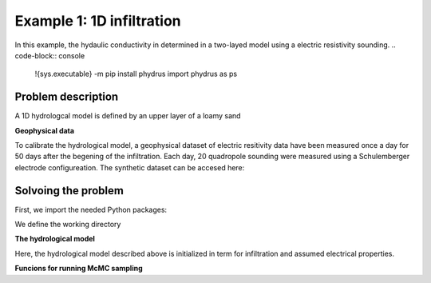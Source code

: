 Example 1: 1D infiltration
=====

In this example, the hydaulic conductivity in determined in a two-layed model using a electric resistivity sounding.
.. code-block:: console

   !{sys.executable} -m pip install phydrus
   import phydrus as ps

.. _Problem description

Problem description
------------

A 1D hydrologcal model is defined by an upper layer of a loamy sand 

**Geophysical data**

To calibrate the hydrological model, a geophysical dataset of electric resitivity data have been measured once a day for 50 days after the begening of the infiltration. 
Each day, 20 quadropole sounding were measured using a Schulemberger electrode configureation. 
The synthetic dataset can be accesed here: 

.. _Solvoing the problem

Solvoing the problem
------------

First, we import the needed Python packages:

.. code-block:: console
   import os
   import sys
   import numpy as np
   import pandas as pd
   import math
   import matplotlib.pyplot as plt
   import phydrus as ps
  
We define the working directory

.. code-block:: console
   # Define working directory
   wd = (r"p:\...\Ex1") 

   # Working directory and path to HYDRUS.exe
   hydrus_wd = os.path.join(wd,"HYDRUS\WorkingDirTEM") # This folder will be created by hydrus 
   hydrus_exefile = os.path.join(wd,"HYDRUS\hydrus.exe")

   # Files used to compute the ERT forward response
   AarhusInv_wd = os.path.join(wd,"AarhusInvTEM") #This folder must contain the folloing files:
   AarhusInv_exefile = os.path.join(AarhusInv_wd,"AarhusInv64_v10.1.exe")
   print("Working directory AarhusInv: ", AarhusInv_wd)
   print("AarhusInv exe file:          ", AarhusInv_exefile)
   confile = os.path.join(AarhusInv_wd,"DefaultConfile.con")
    

**The hydrological model**

Here, the hydrological model described above is initialized in term for infiltration and assumed electrical properties. 

.. code-block:: console
   # Initialize hydrological parameters
   infil = 0.03          # Infiltration, m/day, constant for 50 days
   con_infil = 200       # Electric water conductivity of infiltration, mS/m 
   con_init = 50         # Initial water conductivity, mS/m
   Ndays = 50            # Days of infiltration 
   Nsteps = 10           # Number of observation steps
   Nlayers = 20          # Number of layeres in the geophysical model

   # Electrical properties and initial condistions:
   F_1 = 4.0             # Formation factor
   con_surf_1 = 2.0      # Surface conductiviyt, mS/m
   head_init_1 = -0.4629 # Initial pressure head, m
   wc_init_1 = 0.0946    # Initial moist/water content
   F_2 = 6.0             # Formation factor
   con_surf_2 = 7.0      # Surface conductivitu, mS/m
   head_init_2 = -2.105  #Initial pressure head, m
   wc_init_2 = 0.2725    #Initial moist/water content

**Funcions for running McMC sampling**

.. code-block:: console
   def UniformProposer(K):
     K = math.log10(K)
     #Uniform proposer between -1 and 1
     K_new = K + (2*np.random.uniform()-1)*step 
     K_new = 10**(K_new)
     return K_new


  def NormalProposer(K):
      K = math.log10(K)
      K_new = K + np.random.normal()*step
      K_new = 10**(K_new)
      return K_new


  def chi(d_obs,d_new):
      Cd = np.log10(1+0.10)**2
      RSum=0
      for i in range(Nsteps+1): #Each day
          for j in range(Nd): #Each layer
              RSum = RSum + (np.log10(abs(d_new[i,j]))-np.log10(abs(d_obs[i,j])))**2
      R = (RSum*1/((Nsteps+1)*Nd)*1/Cd)**(1/2)
      return R
